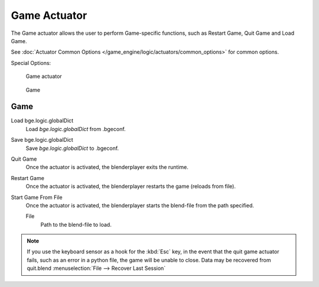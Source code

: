 
*************
Game Actuator
*************

The Game actuator allows the user to perform Game-specific functions, such as Restart Game,
Quit Game and Load Game.

See :doc:`Actuator Common Options </game_engine/logic/actuators/common_options>` for common options.

Special Options:


.. figure:: /images/bge_actuator_game.jpg
   :width: 271px

   Game actuator


.. figure:: /images/bge_actuator_game_options.jpg
   :width: 271px

   Game


Game
====

Load bge.logic.globalDict
   Load *bge.logic.globalDict* from .bgeconf.
Save bge.logic.globalDict
   Save *bge.logic.globalDict* to .bgeconf.
Quit Game
   Once the actuator is activated, the blenderplayer exits the runtime.
Restart Game
   Once the actuator is activated, the blenderplayer restarts the game (reloads from file).
Start Game From File
   Once the actuator is activated, the blenderplayer starts the blend-file from the path specified.

   File
      Path to the blend-file to load.


.. note::

   If you use the keyboard sensor as a hook for the :kbd:`Esc` key,
   in the event that the quit game actuator fails, such as an error in a python file,
   the game will be unable to close. Data may be recovered from quit.blend
   :menuselection:`File --> Recover Last Session`
